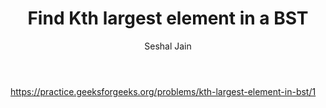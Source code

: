#+TITLE: Find Kth largest element in a BST
#+AUTHOR: Seshal Jain
#+TAGS[]: bst
https://practice.geeksforgeeks.org/problems/kth-largest-element-in-bst/1
